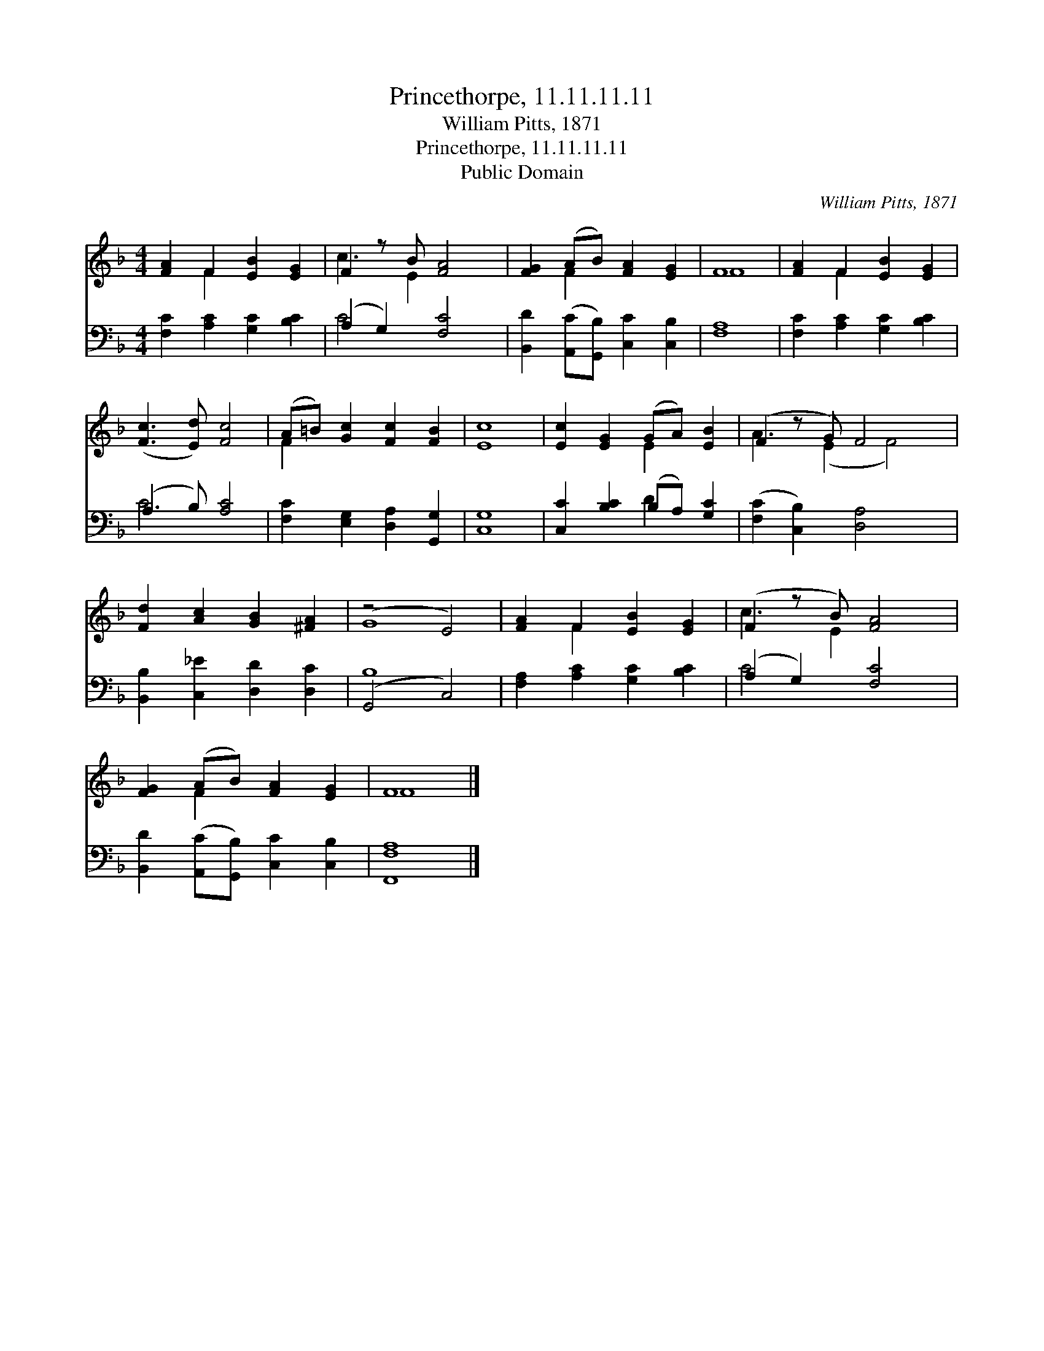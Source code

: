 X:1
T:Princethorpe, 11.11.11.11
T:William Pitts, 1871
T:Princethorpe, 11.11.11.11
T:Public Domain
C:William Pitts, 1871
Z:Public Domain
%%score ( 1 2 ) ( 3 4 )
L:1/8
M:4/4
K:F
V:1 treble 
V:2 treble 
V:3 bass 
V:4 bass 
V:1
 [FA]2 F2 [EB]2 [EG]2 | F2 z B [FA]4 | [FG]2 (AB) [FA]2 [EG]2 | F8 | [FA]2 F2 [EB]2 [EG]2 | %5
 ([Fc]3 [Ed]) [Fc]4 | (A=B) [Gc]2 [Fc]2 [FB]2 | [Ec]8 | [Ec]2 [EG]2 (GA) [EB]2 | (F2 z G) F4 x | %10
 [Fd]2 [Ac]2 [GB]2 [^FA]2 | (z4 E4) | [FA]2 F2 [EB]2 [EG]2 | (F2 z B) [FA]4 | %14
 [FG]2 (AB) [FA]2 [EG]2 | F8 |] %16
V:2
 x2 F2 x4 | c3 E2 x3 | x2 F2 x4 | F8 | x2 F2 x4 | x8 | F2 x6 | x8 | x4 E2 x2 | A3 (E2 F4) | x8 | %11
 G8 | x2 F2 x4 | c3 E2 x3 | x2 F2 x4 | F8 |] %16
V:3
 [F,C]2 [A,C]2 [G,C]2 [B,C]2 | (A,2 G,2) [F,C]4 | [B,,D]2 ([A,,C][G,,B,]) [C,C]2 [C,B,]2 | %3
 [F,A,]8 | [F,C]2 [A,C]2 [G,C]2 [B,C]2 | (A,3 B,) [A,C]4 | [F,C]2 [E,G,]2 [D,A,]2 [G,,G,]2 | %7
 [C,G,]8 | [C,C]2 [B,C]2 (B,A,) [G,C]2 | ([F,C]2 [C,B,]2) [D,A,]4 x | %10
 [B,,B,]2 [C,_E]2 [D,D]2 [D,C]2 | (G,,4 C,4) | [F,A,]2 [A,C]2 [G,C]2 [B,C]2 | (A,2 G,2) [F,C]4 | %14
 [B,,D]2 ([A,,C][G,,B,]) [C,C]2 [C,B,]2 | [F,,F,A,]8 |] %16
V:4
 x8 | C4 x4 | x8 | x8 | x8 | C4 x4 | x8 | x8 | x4 D2 x2 | x9 | x8 | B,8 | x8 | C4 x4 | x8 | x8 |] %16

